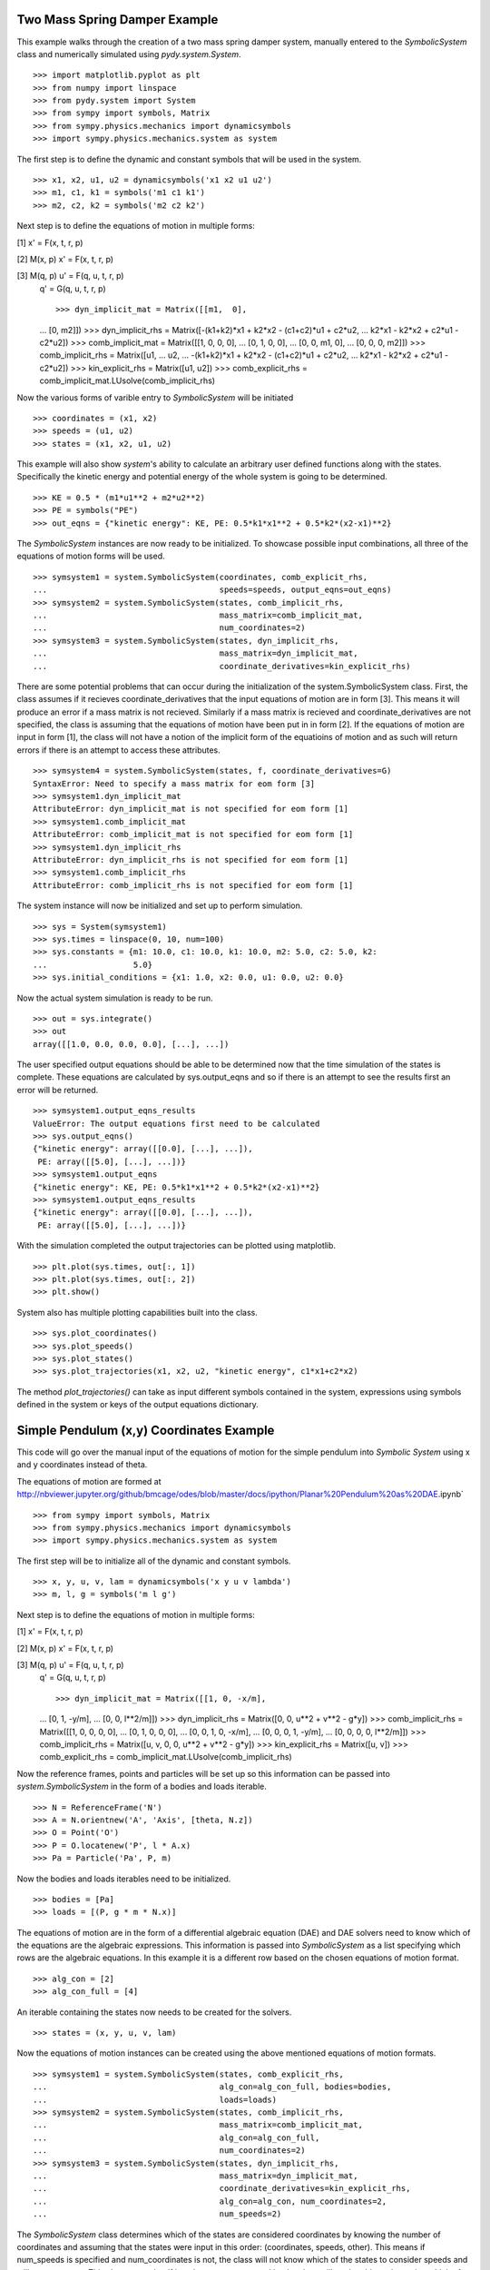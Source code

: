 ==============================
Two Mass Spring Damper Example
==============================

This example walks through the creation of a two mass spring damper system,
manually entered to the `SymbolicSystem` class and numerically simulated using
`pydy.system.System`. ::

    >>> import matplotlib.pyplot as plt
    >>> from numpy import linspace
    >>> from pydy.system import System
    >>> from sympy import symbols, Matrix
    >>> from sympy.physics.mechanics import dynamicsymbols
    >>> import sympy.physics.mechanics.system as system

The first step is to define the dynamic and constant symbols that will be used
in the system. ::

    >>> x1, x2, u1, u2 = dynamicsymbols('x1 x2 u1 u2')
    >>> m1, c1, k1 = symbols('m1 c1 k1')
    >>> m2, c2, k2 = symbols('m2 c2 k2')

Next step is to define the equations of motion in multiple forms:

[1] x' = F(x, t, r, p)

[2] M(x, p) x' = F(x, t, r, p)

[3] M(q, p) u' = F(q, u, t, r, p)
    q' = G(q, u, t, r, p) ::

    >>> dyn_implicit_mat = Matrix([[m1,  0],
    ...                            [0,  m2]])
    >>> dyn_implicit_rhs = Matrix([-(k1+k2)*x1 + k2*x2 - (c1+c2)*u1 + c2*u2,
    ...                            k2*x1 - k2*x2 + c2*u1 - c2*u2])
    >>> comb_implicit_mat = Matrix([[1, 0,  0,  0],
    ...                             [0, 1,  0,  0],
    ...                             [0, 0, m1,  0],
    ...                             [0, 0,  0, m2]])
    >>> comb_implicit_rhs = Matrix([u1,
    ...                             u2,
    ...                             -(k1+k2)*x1 + k2*x2 - (c1+c2)*u1 + c2*u2,
    ...                             k2*x1 - k2*x2 + c2*u1 - c2*u2])
    >>> kin_explicit_rhs = Matrix([u1, u2])
    >>> comb_explicit_rhs = comb_implicit_mat.LUsolve(comb_implicit_rhs)

Now the various forms of varible entry to `SymbolicSystem` will be initiated ::

    >>> coordinates = (x1, x2)
    >>> speeds = (u1, u2)
    >>> states = (x1, x2, u1, u2)

This example will also show `system`'s ability to calculate an arbitrary user
defined functions along with the states. Specifically the kinetic energy and
potential energy  of the whole system is going to be determined. ::

    >>> KE = 0.5 * (m1*u1**2 + m2*u2**2)
    >>> PE = symbols("PE")
    >>> out_eqns = {"kinetic energy": KE, PE: 0.5*k1*x1**2 + 0.5*k2*(x2-x1)**2}

The `SymbolicSystem` instances are now ready to be initialized. To showcase
possible input combinations, all three of the equations of motion forms will be
used. ::

    >>> symsystem1 = system.SymbolicSystem(coordinates, comb_explicit_rhs, 
    ...                                    speeds=speeds, output_eqns=out_eqns)
    >>> symsystem2 = system.SymbolicSystem(states, comb_implicit_rhs, 
    ...                                    mass_matrix=comb_implicit_mat,
    ...                                    num_coordinates=2)
    >>> symsystem3 = system.SymbolicSystem(states, dyn_implicit_rhs, 
    ...                                    mass_matrix=dyn_implicit_mat,
    ...                                    coordinate_derivatives=kin_explicit_rhs)

There are some potential problems that can occur during the initialization of
the system.SymbolicSystem class. First, the class assumes if it recieves
coordinate_derivatives that the input equations of motion are in form [3]. This
means it will produce an error if a mass matrix is not recieved. Similarly if a
mass matrix is recieved and coordinate_derivatives are not specified, the class
is assuming that the equations of motion have been put in in form [2]. If the
equations of motion are input in form [1], the class will not have a notion of
the implicit form of the equatioins of motion and as such will return errors if
there is an attempt to access these attributes. ::

    >>> symsystem4 = system.SymbolicSystem(states, f, coordinate_derivatives=G)
    SyntaxError: Need to specify a mass matrix for eom form [3]
    >>> symsystem1.dyn_implicit_mat
    AttributeError: dyn_implicit_mat is not specified for eom form [1]
    >>> symsystem1.comb_implicit_mat
    AttributeError: comb_implicit_mat is not specified for eom form [1]
    >>> symsystem1.dyn_implicit_rhs
    AttributeError: dyn_implicit_rhs is not specified for eom form [1]
    >>> symsystem1.comb_implicit_rhs
    AttributeError: comb_implicit_rhs is not specified for eom form [1]

The system instance will now be initialized and set up to perform simulation. ::

    >>> sys = System(symsystem1)
    >>> sys.times = linspace(0, 10, num=100)
    >>> sys.constants = {m1: 10.0, c1: 10.0, k1: 10.0, m2: 5.0, c2: 5.0, k2:
    ...                  5.0}
    >>> sys.initial_conditions = {x1: 1.0, x2: 0.0, u1: 0.0, u2: 0.0}

Now the actual system simulation is ready to be run. ::

    >>> out = sys.integrate()
    >>> out
    array([[1.0, 0.0, 0.0, 0.0], [...], ...])

The user specified output equations should be able to be determined now that the
time simulation of the states is complete. These equations are calculated by
sys.output_eqns and so if there is an attempt to see the results first an error
will be returned. ::

    >>> symsystem1.output_eqns_results
    ValueError: The output equations first need to be calculated
    >>> sys.output_eqns()
    {"kinetic energy": array([[0.0], [...], ...]),
     PE: array([[5.0], [...], ...])}
    >>> symsystem1.output_eqns
    {"kinetic energy": KE, PE: 0.5*k1*x1**2 + 0.5*k2*(x2-x1)**2}
    >>> symsystem1.output_eqns_results
    {"kinetic energy": array([[0.0], [...], ...]),
     PE: array([[5.0], [...], ...])}

With the simulation completed the output trajectories can be plotted using
matplotlib. ::

    >>> plt.plot(sys.times, out[:, 1])  
    >>> plt.plot(sys.times, out[:, 2])
    >>> plt.show()

System also has multiple plotting capabilities built into the class. ::

    >>> sys.plot_coordinates()
    >>> sys.plot_speeds()
    >>> sys.plot_states()
    >>> sys.plot_trajectories(x1, x2, u2, "kinetic energy", c1*x1+c2*x2)

The method `plot_trajectories()` can take as input different symbols contained
in the system, expressions using symbols defined in the system or keys of the
output equations dictionary.

=========================================
Simple Pendulum (x,y) Coordinates Example
=========================================

This code will go over the manual input of the equations of motion for the
simple pendulum into `Symbolic System` using x and y coordinates instead of
theta.

The equations of motion are formed at
http://nbviewer.jupyter.org/github/bmcage/odes/blob/master/docs/ipython/Planar%20Pendulum%20as%20DAE.ipynb` ::

    >>> from sympy import symbols, Matrix
    >>> from sympy.physics.mechanics import dynamicsymbols
    >>> import sympy.physics.mechanics.system as system

The first step will be to initialize all of the dynamic and constant symbols. ::

    >>> x, y, u, v, lam = dynamicsymbols('x y u v lambda')
    >>> m, l, g = symbols('m l g')

Next step is to define the equations of motion in multiple forms:

[1] x' = F(x, t, r, p)

[2] M(x, p) x' = F(x, t, r, p)

[3] M(q, p) u' = F(q, u, t, r, p)
    q' = G(q, u, t, r, p) ::

    >>> dyn_implicit_mat = Matrix([[1, 0, -x/m],
    ...                            [0, 1, -y/m],
    ...                            [0, 0, l**2/m]])
    >>> dyn_implicit_rhs = Matrix([0, 0, u**2 + v**2 - g*y])
    >>> comb_implicit_rhs = Matrix([[1, 0, 0, 0, 0],
    ...                             [0, 1, 0, 0, 0],
    ...                             [0, 0, 1, 0, -x/m],
    ...                             [0, 0, 0, 1, -y/m],
    ...                             [0, 0, 0, 0, l**2/m]])
    >>> comb_implicit_rhs = Matrix([u, v, 0, 0, u**2 + v**2 - g*y])
    >>> kin_explicit_rhs = Matrix([u, v])
    >>> comb_explicit_rhs = comb_implicit_mat.LUsolve(comb_implicit_rhs)

Now the reference frames, points and particles will be set up so this
information can be passed into `system.SymbolicSystem` in the form of a bodies
and loads iterable. ::

    >>> N = ReferenceFrame('N')
    >>> A = N.orientnew('A', 'Axis', [theta, N.z])
    >>> O = Point('O')
    >>> P = O.locatenew('P', l * A.x)
    >>> Pa = Particle('Pa', P, m)

Now the bodies and loads iterables need to be initialized. ::

    >>> bodies = [Pa]
    >>> loads = [(P, g * m * N.x)]

The equations of motion are in the form of a differential algebraic equation
(DAE) and DAE solvers need to know which of the equations are the algebraic
expressions. This information is passed into `SymbolicSystem` as a list
specifying which rows are the algebraic equations. In this example it is a
different row based on the chosen equations of motion format. ::

    >>> alg_con = [2]
    >>> alg_con_full = [4]

An iterable containing the states now needs to be created for the solvers. ::

    >>> states = (x, y, u, v, lam)

Now the equations of motion instances can be created using the above mentioned
equations of motion formats. ::

    >>> symsystem1 = system.SymbolicSystem(states, comb_explicit_rhs, 
    ...                                    alg_con=alg_con_full, bodies=bodies, 
    ...                                    loads=loads)
    >>> symsystem2 = system.SymbolicSystem(states, comb_implicit_rhs, 
    ...                                    mass_matrix=comb_implicit_mat,
    ...                                    alg_con=alg_con_full,
    ...                                    num_coordinates=2)
    >>> symsystem3 = system.SymbolicSystem(states, dyn_implicit_rhs, 
    ...                                    mass_matrix=dyn_implicit_mat,
    ...                                    coordinate_derivatives=kin_explicit_rhs,
    ...                                    alg_con=alg_con, num_coordinates=2, 
    ...                                    num_speeds=2)

The `SymbolicSystem` class determines which of the states are considered
coordinates by knowing the number of coordinates and assuming that the states
were input in this order: (coordinates, speeds, other). This means if
num_speeds is specified and num_coordinates is not, the class will not know
which of the states to consider speeds and will cause an error This also means
that if just the states are passed in, the class will not be able to determine
which of the states are coordinates or speeds. ::

    >>> symsystem4 = system.SymbolicSystem(states, comb_implicit_rhs, 
    ...                                    mass_matrix=comb_implicit_mat,
    ...                                    num_speeds=2)
    SyntaxError: Need to specify the number of coordinates if specifying the
                 number of speeds
    >>> symsystem1.coordinates
    AttributeError: The coordinates were not specified
    >>> symsystem2.speeds
    AttributeError: The speeds were not specified

Lastly here are some attributes accessible from the `SymbolicSystem` class. ::

    >>> symsystem1.states
    (x, y, u, v, lam)
    >>> symsystem2.coordinates
    (x, y)
    >>> symsystem3.speeds
    (u, v)
    >>> symsystem1.comb_explicit_rhs
    Matrix([[u(t)], [v(t)], [(-g*y(t) + u(t)**2 + v(t)**2)*x(t)/l**2],
            [(-g*y(t) + u(t)**2 + v(t)**2)*y(t)/l**2], [m*(-g*y(t) + u(t)**2 +
             v(t)**2)/l**2]])
    >>> symsystem2.comb_implicit_rhs
    Matrix([u, v, 0, 0, u**2 + v**2 - g*y])
    >>> symsystem2.comb_implicit_mat
    Matrix([[1, 0, 0, 0, 0], [0, 1, 0, 0, 0], [0, 0, 1, 0, -x/m], [0, 0, 0, 1,
             -y/m], [0, 0, 0, 0, l**2/m]])
    >>> symsystem3.dyn_implicit_rhs
    Matrix([0, 0, u**2 + v**2 - g*y])
    >>> symsystem3.dyn_implicit_mat
    Matrix([[1, 0, -x/m], [0, 1, -y/m], [0, 0, l**2/m]])
    >>> symsystem3.kin_explicit_rhs
    Matrix([u, v])
    >>> symsystem1.alg_con
    [4]
    >>> symsystem1.dynamic_symbols
    (x, y, u, v, lam)
    >>> symsystem1.constant_symbols
    (m, l, g)

Like coordinates and speeds, the bodies and loads attributes can only be
accessed if they are specified during initialization of the `SymbolicSystem`
class. ::

    >>> symsystem2.bodies
    AttributeError: The bodies were not specified
    >>> symsystem2.loads
    AttributeError: The loads were not specified

Several of the attributes are properties and as such do not support assignment.
These attributes are given below. ::

    >>> symsystem3.bodies = 42
    TypeError: Bodies does not support assignment
    >>> symsystem3.coordinates = 42
    TypeError: Coordinates does not support assignment
    >>> symsystem3.dyn_implicit_rhs = 42
    TypeError: dyn_implicit_rhs does not support assignment
    >>> symsystem3.comb_implicit_rhs
    TypeError: comb_implicit_rhs does not support assignment
    >>> symsystem3.loads = 42
    TypeError: Loads does not support assignment
    >>> symsystem3.dyn_implicit_mat = 42
    TypeError: dyn_implicit_mat does not support assignment
    >>> symsystem3.comb_implicit_mat = 42
    TypeError: comb_implicit_mat does not support assignment
    >>> symsystem3.kin_explicit_rhs = 42
    TypeError: kin_explicit_rhs does not support assignment
    >>> symsystem3.comb_explicit_rhs = 42
    TypeError: comb_explicit_rhs does not support assignment
    >>> symsystem3.speeds = 42
    TypeError: Speeds does not support assignment
    >>> symsystem3.states = 42
    TypeError: States does not support assignment
    >>> symsystem3.dynamic_symbols = 42
    TypeError: dynamic_symbols does not support assignment
    >>> symsystem1.constant_symbols = 42
    TypeError: constant_symbols does not support assignment


========================================
Simple Pendulum Theta Coordinate Example
========================================

This example walks through the same dynamical setup as ther previous but
defines the system by the angle theta instead of using x and y coordinates.
This results in an ODE system for the equations of motion rather than a DAE
system. Also the equations of motion will be formed by `LagrangesMethod` class
rather than being input manually. ::

    >>> from sympy import *
    >>> from sympy.physics.mechanics import LagrangesMethod, Lagrangian
    >>> from sympy.physics.mechanics import ReferenceFrame, Particle, Point
    >>> from sympy.physics.mechanics import dynamicsymbols
    >>> from pydy.system import System

The first step is to create the dynamic and constant symbols used by the
system. ::

    >>> theta = dynamicsymbols('theta')
    >>> thetad = dynamicsymbols('theta', 1)
    >>> m, l, g = symbols('m l g')

Now the reference frames need to be set up. Reference frame A is set in the
plane perpendicular to the page containing segment OP. ::

    >>> N = ReferenceFrame('N')
    >>> A = N.orientnew('A', 'Axis', [theta, N.z])

The next step is to initialize the points and particles that will be used in
the dynamical system. ::

    >>> O = Point('O')
    >>> P = O.locatenew('P', l * A.x)
    >>> Pa = Particle('Pa', P, m)

With the points and reference frames determined, it is time to define how they
all move with respect to one another. ::

    >>> A.set_ang_vel(N, thetad * N.z)
    >>> O.set_vel(N, 0)
    >>> P.v2pt_theory(O, N, A)

Now the lagrangian and force list can be created and with these an instance of
`LagrangesMethod` can be initialized. ::

    >>> L = Lagrangian(N, Pa)
    >>> fl = [(P, g * m * N.x)]
    >>> l = LagrangesMethod(L, [theta], forcelist=fl, frame=N)

The `LagrangesMethod` instance can pass an instance of `SymbolicSystem` using
its `.to_system()` method. This allows the class to handle all of the
formatting for `SymbolicSystem` rather than making the user pass everything in
manually. For instance it will automatically change the equations to first
order form. ::

    >>> symsystem = l.to_system()
    >>> sys = System(symsystem)

Now that the system is set up, a simple time simulation will be performed. ::

    >>> sys.times = linspace(0, 10, num=100)
    >>> sys.constants = {m: 10, l: 5, g: 9.8}
    >>> sys.initial_conditions = {theta: 60, thetad: 0}
    >>> sys.integrate()
    array([[60.0, 0.0], [...], ...])

Display the kinetic energy change in time (obtained from the particle in the
bodies list). The kinetic energies are displayed in the order listed in the
`bodies` list. The last column is the kinetic energy of the whole system and is
simply the addition of all the other kinetic energies in the array at each time
step. ::

    >>> sys.body_kinetic_energies()
    array([[0.0, 0.0], [...], ...])

Here are some additional attributes accessible from the `SymbolicSystem` 
class. ::

    >>> symsystem.bodies
    [Pa]
    >>> symsystem.loads
    [(P, g * m * N.x)]
